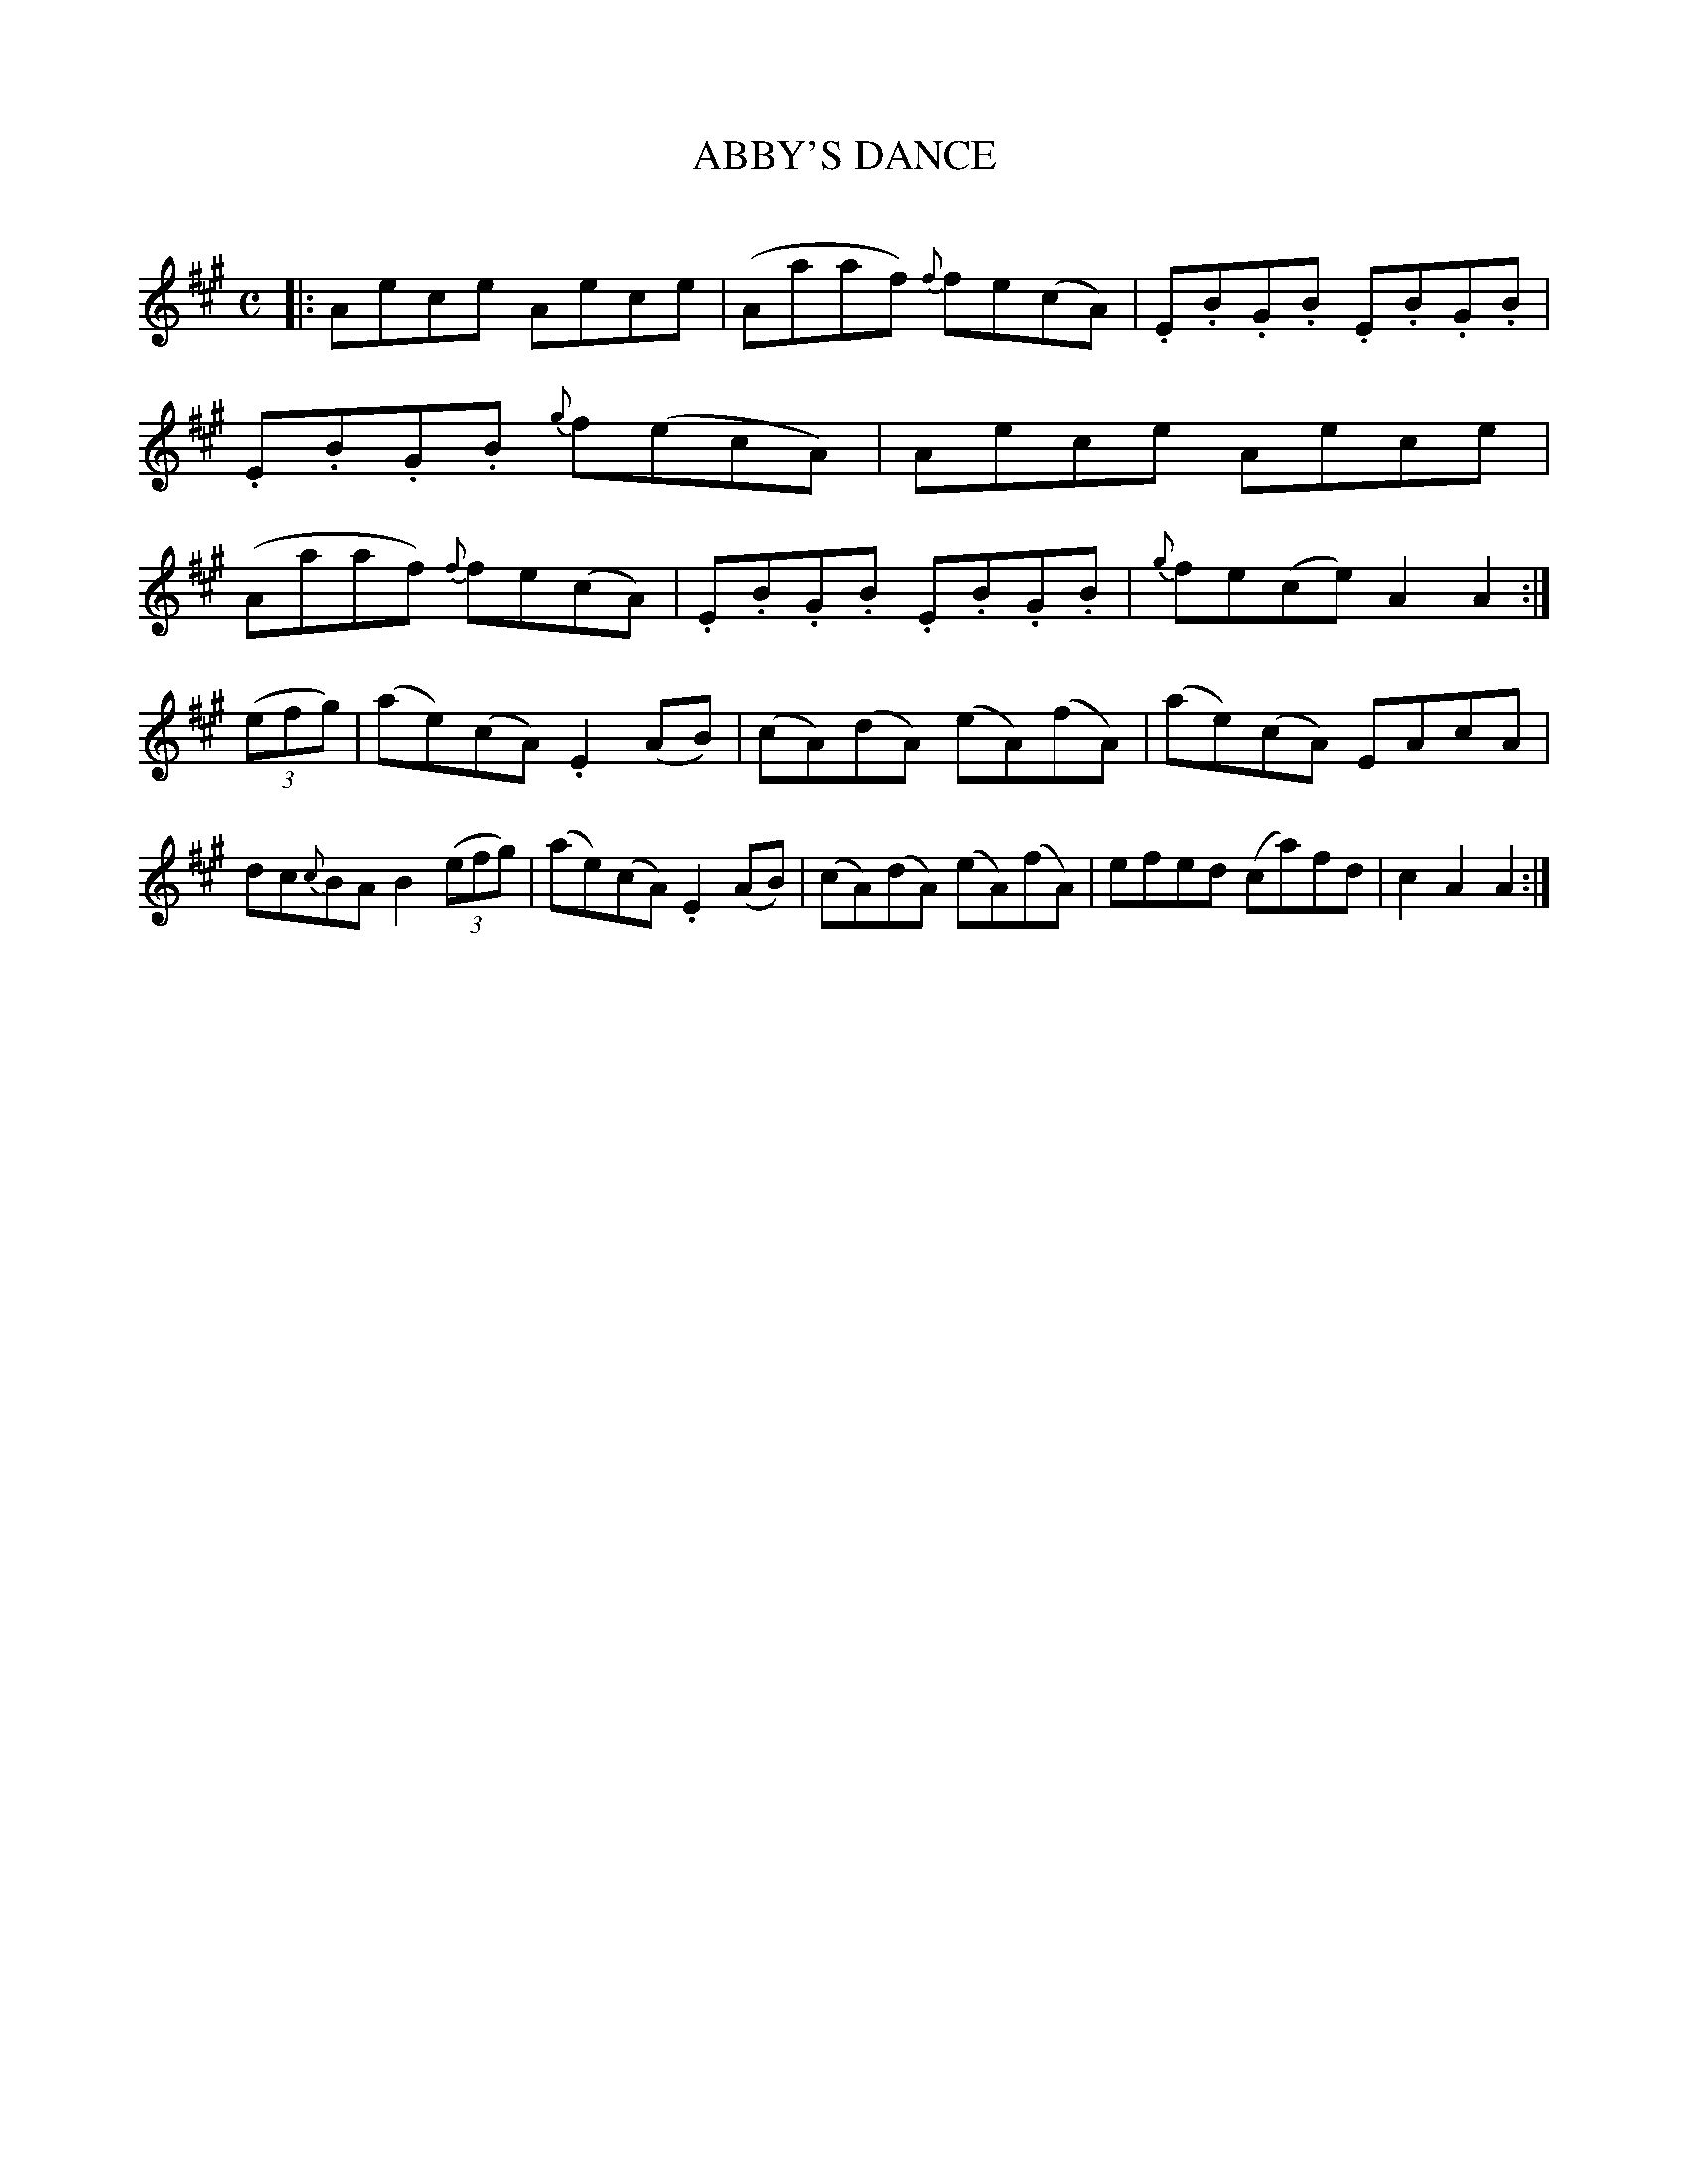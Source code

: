 X: 20757
T: ABBY'S DANCE
C:
%R: reel
B: Elias Howe "The Musician's Companion" 1843 p.75 #4
S: http://imslp.org/wiki/The_Musician's_Companion_(Howe,_Elias)
Z: 2015 John Chambers <jc:trillian.mit.edu>
N: The rhythms don't match between the strains; not fixed.
M: C
L: 1/8
K: A
% - - - - - - - - - - - - - - - - - - - - - - - - -
|:\
Aece Aece | (Aaaf) {f}fe(cA) | .E.B.G.B .E.B.G.B | .E.B.G.B {g}f(ecA) |\
Aece Aece | (Aaaf) {f}fe(cA) | .E.B.G.B .E.B.G.B | {g}fe(ce) A2A2 :|
(3(efg) |\
(ae)(cA) .E2(AB) | (cA)(dA) (eA)(fA) | (ae)(cA) EAcA | dc{c}BA B2 (3(efg) |\
(ae)(cA) .E2(AB) | (cA)(dA) (eA)(fA) | efed (ca)fd | c2A2 A2 :|
% - - - - - - - - - - - - - - - - - - - - - - - - -
